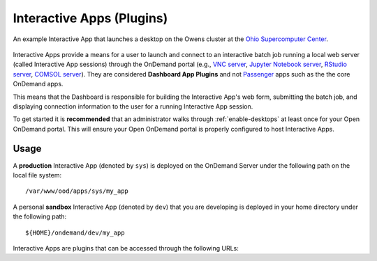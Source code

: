 .. _interactive:

Interactive Apps (Plugins)
==========================

.. figure:: /images/interactive-app.png
   :align: center

   An example Interactive App that launches a desktop on the Owens cluster at
   the `Ohio Supercomputer Center`_.

Interactive Apps provide a means for a user to launch and connect to an
interactive batch job running a local web server (called Interactive App
sessions) through the OnDemand portal (e.g., `VNC server`_, `Jupyter Notebook
server`_, `RStudio server`_, `COMSOL server`_). They are considered **Dashboard
App Plugins** and not Passenger_ apps such as the the core OnDemand apps.

This means that the Dashboard is responsible for building the Interactive App's
web form, submitting the batch job, and displaying connection information to
the user for a running Interactive App session.

To get started it is **recommended** that an administrator walks through
:ref:`enable-desktops` at least once for your Open OnDemand portal. This will
ensure your Open OnDemand portal is properly configured to host Interactive
Apps.

Usage
-----

A **production** Interactive App (denoted by ``sys``) is deployed on the
OnDemand Server under the following path on the local file system::

  /var/www/ood/apps/sys/my_app

A personal **sandbox** Interactive App (denoted by ``dev``) that you are
developing is deployed in your home directory under the following path::

  ${HOME}/ondemand/dev/my_app

Interactive Apps are plugins that can be accessed through the following URLs:

.. http:get:: /pun/sys/dashboard/batch_connect/(app_type)/(app_name)/session_contexts/new

   this view displays the HTML form for launching the corresponding Interactive
   App session

   **Example**:

   Display the HTML form for the **production** Interactive App in the
   ``my_app`` directory

   .. code-block:: http

      GET /pun/sys/dashboard/batch_connect/sys/my_app/session_contexts/new HTTP/1.1
      Host: ondemand.my_center.edu

   **Example**:

   Display the HTML form for my development **sandbox** Interactive App in the
   ``my_app`` directory

   .. code-block:: http

      GET /pun/sys/dashboard/batch_connect/dev/my_app/session_contexts/new HTTP/1.1
      Host: ondemand.my_center.edu

   :param app_type: Type of Interactive App (``sys`` or ``dev``)
   :param app_name: Directory name of the deployed Interactive App

.. http:get:: /pun/sys/dashboard/batch_connect/sessions

   this view lists **all active** Interactive App sessions and provides an
   interface for the user to connect to or delete a running session

.. _ohio supercomputer center: https://www.osc.edu/
.. _vnc server: https://en.wikipedia.org/wiki/Virtual_Network_Computing
.. _jupyter notebook server: http://jupyter.org/
.. _rstudio server: https://www.rstudio.com/
.. _comsol server: https://www.comsol.com/comsol-server/
.. _passenger: https://www.phusionpassenger.com/
